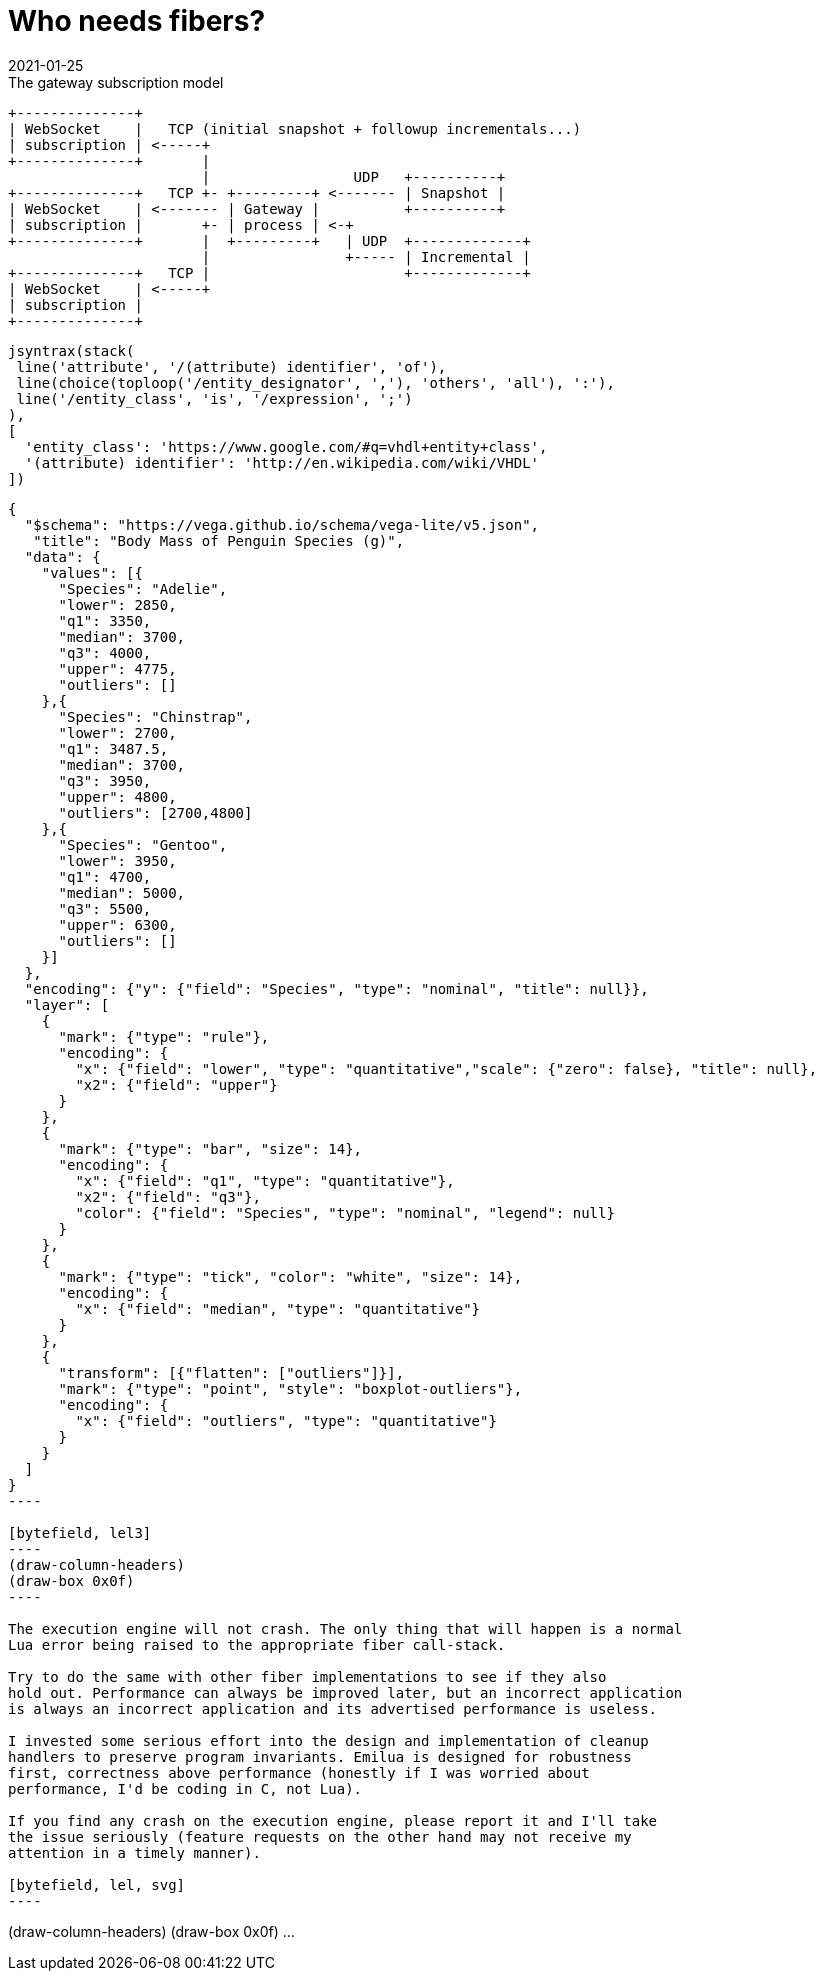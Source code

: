 = Who needs fibers?
:revdate: 2021-01-25

:cpp: C++
:_:
:imagesdir: /

[ditaa,md_subs,title="The gateway subscription model"]
....
+--------------+
| WebSocket    |   TCP (initial snapshot + followup incrementals...)
| subscription | <-----+
+--------------+       |
                       |                 UDP   +----------+
+--------------+   TCP +- +---------+ <------- | Snapshot |
| WebSocket    | <------- | Gateway |          +----------+
| subscription |       +- | process | <-+
+--------------+       |  +---------+   | UDP  +-------------+
                       |                +----- | Incremental |
+--------------+   TCP |                       +-------------+
| WebSocket    | <-----+
| subscription |
+--------------+
....

[syntrax,hyperlinked,svg,opts=interactive]
....
jsyntrax(stack(
 line('attribute', '/(attribute) identifier', 'of'),
 line(choice(toploop('/entity_designator', ','), 'others', 'all'), ':'),
 line('/entity_class', 'is', '/expression', ';')
),
[
  'entity_class': 'https://www.google.com/#q=vhdl+entity+class',
  '(attribute) identifier': 'http://en.wikipedia.com/wiki/VHDL'
])
....

[vega, tasd, svg]
....
{
  "$schema": "https://vega.github.io/schema/vega-lite/v5.json",
   "title": "Body Mass of Penguin Species (g)",
  "data": {
    "values": [{
      "Species": "Adelie",
      "lower": 2850,
      "q1": 3350,
      "median": 3700,
      "q3": 4000,
      "upper": 4775,
      "outliers": []
    },{
      "Species": "Chinstrap",
      "lower": 2700,
      "q1": 3487.5,
      "median": 3700,
      "q3": 3950,
      "upper": 4800,
      "outliers": [2700,4800]
    },{
      "Species": "Gentoo",
      "lower": 3950,
      "q1": 4700,
      "median": 5000,
      "q3": 5500,
      "upper": 6300,
      "outliers": []
    }]
  },
  "encoding": {"y": {"field": "Species", "type": "nominal", "title": null}},
  "layer": [
    {
      "mark": {"type": "rule"},
      "encoding": {
        "x": {"field": "lower", "type": "quantitative","scale": {"zero": false}, "title": null},
        "x2": {"field": "upper"}
      }
    },
    {
      "mark": {"type": "bar", "size": 14},
      "encoding": {
        "x": {"field": "q1", "type": "quantitative"},
        "x2": {"field": "q3"},
        "color": {"field": "Species", "type": "nominal", "legend": null}
      }
    },
    {
      "mark": {"type": "tick", "color": "white", "size": 14},
      "encoding": {
        "x": {"field": "median", "type": "quantitative"}
      }
    },
    {
      "transform": [{"flatten": ["outliers"]}],
      "mark": {"type": "point", "style": "boxplot-outliers"},
      "encoding": {
        "x": {"field": "outliers", "type": "quantitative"}
      }
    }
  ]
}
----

[bytefield, lel3]
----
(draw-column-headers)
(draw-box 0x0f)
----

The execution engine will not crash. The only thing that will happen is a normal
Lua error being raised to the appropriate fiber call-stack.

Try to do the same with other fiber implementations to see if they also
hold out. Performance can always be improved later, but an incorrect application
is always an incorrect application and its advertised performance is useless.

I invested some serious effort into the design and implementation of cleanup
handlers to preserve program invariants. Emilua is designed for robustness
first, correctness above performance (honestly if I was worried about
performance, I'd be coding in C, not Lua).

If you find any crash on the execution engine, please report it and I'll take
the issue seriously (feature requests on the other hand may not receive my
attention in a timely manner).

[bytefield, lel, svg]
----
....
(draw-column-headers)
(draw-box 0x0f)
...
----
